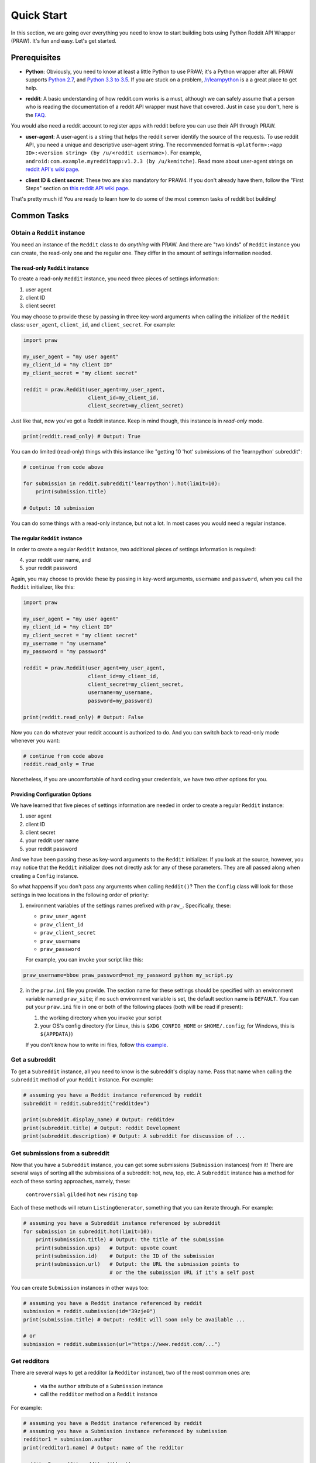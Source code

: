 Quick Start
===========
In this section, we are going over everything you need to know to start
building bots using Python Reddit API Wrapper (PRAW). It's fun and easy. Let's
get started.

Prerequisites
*************

- **Python**: Obviously, you need to know at least a little Python to use PRAW;
  it's a Python wrapper after all. PRAW supports `Python 2.7`_, and `Python 3.3
  to 3.5`_. If you are stuck on a problem, `/r/learnpython`_ is a a great place
  to get help.

.. _`Python 2.7`: https://docs.python.org/2/tutorial/index.html
.. _`Python 3.3 to 3.5`: https://docs.python.org/3/tutorial/index.html
.. _`/r/learnpython`: https://www.reddit.com/r/learnpython/

- **reddit**: A basic understanding of how reddit.com works is a must, although
  we can safely assume that a person who is reading the documentation of a
  reddit API wrapper must have that covered. Just in case you don't, here is
  the FAQ_.

You would also need a reddit account to register apps with reddit before you
can use their API through PRAW.

.. _FAQ: https://www.reddit.com/wiki/faq

- **user-agent**: A user-agent is a string that helps the reddit server
  identify the source of the requests. To use reddit API, you need a unique and
  descriptive user-agent string. The recommended format is ``<platform>:<app
  ID>:<version string> (by /u/<reddit username>)``. For example,
  ``android:com.example.myredditapp:v1.2.3 (by /u/kemitche)``. Read more about
  user-agent strings on `reddit API's wiki page`_.

.. _`reddit API's wiki page`: https://github.com/reddit/reddit/wiki/API

- **client ID & client secret**: These two are also mandatory for PRAW4. If you
  don't already have them, follow the "First Steps" section on `this reddit API
  wiki page`_.

.. _`this reddit API wiki page`:
   https://github.com/reddit/reddit/wiki/OAuth2-Quick-Start-Example

That's pretty much it! You are ready to learn how to do some of the most common
tasks of reddit bot building!

Common Tasks
************

Obtain a ``Reddit`` instance
----------------------------

You need an instance of the ``Reddit`` class to do *anything* with PRAW. And
there are "two kinds" of ``Reddit`` instance you can create, the read-only one
and the regular one. They differ in the amount of settings information needed.

The read-only ``Reddit`` instance
^^^^^^^^^^^^^^^^^^^^^^^^^^^^^^^^^

To create a read-only ``Reddit`` instance, you need three pieces of settings
information:

1) user agent
2) client ID
3) client secret

You may choose to provide these by passing in three key-word arguments when
calling the initializer of the ``Reddit`` class: ``user_agent``, ``client_id``,
and ``client_secret``. For example:

.. code-block:: python

    import praw

    my_user_agent = "my user agent"
    my_client_id = "my client ID"
    my_client_secret = "my client secret"

    reddit = praw.Reddit(user_agent=my_user_agent,
                         client_id=my_client_id,
                         client_secret=my_client_secret)

Just like that, now you've got a Reddit instance. Keep in mind though, this
instance is in *read-only* mode.

.. code-block:: python

    print(reddit.read_only) # Output: True

You can do limited (read-only) things with this instance like "getting 10
'hot' submissions of the 'learnpython' subreddit":

.. code-block:: python

   # continue from code above

   for submission in reddit.subreddit('learnpython').hot(limit=10):
       print(submission.title)

   # Output: 10 submission

You can do some things with a read-only instance, but not a lot. In most cases
you would need a regular instance.

The regular ``Reddit`` instance
^^^^^^^^^^^^^^^^^^^^^^^^^^^^^^^

In order to create a regular ``Reddit`` instance, two additional pieces of
settings information is required:

4) your reddit user name, and
5) your reddit password

Again, you may choose to provide these by passing in key-word arguments,
``username`` and ``password``, when you call the ``Reddit`` initializer, like
this:

.. code-block:: python

   import praw

   my_user_agent = "my user agent"
   my_client_id = "my client ID"
   my_client_secret = "my client secret"
   my_username = "my username"
   my_password = "my password"

   reddit = praw.Reddit(user_agent=my_user_agent,
                        client_id=my_client_id,
                        client_secret=my_client_secret,
                        username=my_username,
                        password=my_password)

   print(reddit.read_only) # Output: False

Now you can do whatever your reddit account is authorized to do. And you can
switch back to read-only mode whenever you want:

.. code-block:: python

   # continue from code above
   reddit.read_only = True

Nonetheless, if you are uncomfortable of hard coding your credentials, we have
two other options for you.

Providing Configuration Options
^^^^^^^^^^^^^^^^^^^^^^^^^^^^^^^

We have learned that five pieces of settings information are needed in order
to create a regular ``Reddit`` instance:

1) user agent
2) client ID
3) client secret
4) your reddit user name
5) your reddit password

And we have been passing these as key-word arguments to the ``Reddit``
initializer. If you look at the source, however, you may notice that the
``Reddit`` initializer does not directly ask for any of these parameters.  They
are all passed along when creating a ``Config`` instance.

So what happens if you don't pass any arguments when calling ``Reddit()``?
Then the ``Config`` class will look for those settings in two locations in the
following order of priority:

1) environment variables of the settings names prefixed with ``praw_``.
   Specifically, these:

   - ``praw_user_agent``
   - ``praw_client_id``
   - ``praw_client_secret``
   - ``praw_username``
   - ``praw_password``

   For example, you can invoke your script like this:

.. code-block:: shell

   praw_username=bboe praw_password=not_my_password python my_script.py

2) in the ``praw.ini`` file you provide. The section name for these settings
   should be specified with an environment variable named ``praw_site``; if no
   such environment variable is set, the default section name is ``DEFAULT``.
   You can put your ``praw.ini`` file in one or both of the following places
   (both will be read if present):

   1. the working directory when you invoke your script
   2. your OS's config directory (for Linux, this is ``$XDG_CONFIG_HOME`` or
      ``$HOME/.config``; for Windows, this is ``${APPDATA}``)

   If you don't know how to write ini files, follow `this example`_.

.. _`this example`: https://github.com/praw-dev/praw/blob/praw4/praw/praw.ini

Get a subreddit
---------------

To get a ``Subreddit`` instance, all you need to know is the subreddit's
display name. Pass that name when calling the ``subreddit`` method of your
``Reddit`` instance. For example:

.. code-block:: python

   # assuming you have a Reddit instance referenced by reddit
   subreddit = reddit.subreddit("redditdev")

   print(subreddit.display_name) # Output: redditdev
   print(subreddit.title) # Output: reddit Development
   print(subreddit.description) # Output: A subreddit for discussion of ...

Get submissions from a subreddit
--------------------------------

Now that you have a ``Subreddit`` instance, you can get some submissions
(``Submission`` instances) from it! There are several ways of sorting all the
submissions of a subreddit: hot, new, top, etc. A ``Subreddit`` instance has a
method for each of these sorting approaches, namely, these:

    ``controversial``
    ``gilded``
    ``hot``
    ``new``
    ``rising``
    ``top``

.. _submission-iteration:

Each of these methods will return ``ListingGenerator``, something that you can
iterate through. For example:

.. code-block:: python

   # assuming you have a Subreddit instance referenced by subreddit
   for submission in subreddit.hot(limit=10):
       print(submission.title) # Output: the title of the submission
       print(submission.ups)   # Output: upvote count
       print(submission.id)    # Output: the ID of the submission
       print(submission.url)   # Output: the URL the submission points to
                               # or the the submission URL if it's a self post


You can create ``Submission`` instances in other ways too:

.. code-block:: python

   # assuming you have a Reddit instance referenced by reddit
   submission = reddit.submission(id="39zje0")
   print(submission.title) # Output: reddit will soon only be available ...

   # or
   submission = reddit.submission(url="https://www.reddit.com/...")


Get redditors
-------------

There are several ways to get a redditor (a ``Redditor`` instance), two of the
most common ones are:

    - via the ``author`` attribute of a ``Submission`` instance
    - call the ``redditor`` method on a ``Reddit`` instance

For example:

.. code-block:: python

   # assuming you have a Reddit instance referenced by reddit
   # assuming you have a Submission instance referenced by submission
   redditor1 = submission.author
   print(redditor1.name) # Output: name of the redditor

   redditor2 = reddit.redditor('bboe')
   print(redditor2.link_karma) # Output: bboe's karma

Get comments
------------

Submissions have a ``comments`` attribute that is a ``CommentForest``
instance. That instance is iterable and represents the top-level comments.  If
you instead want to iterate over *all* comments you can get a list of comments
via the ``list`` method of a ``CommentForest`` instance. For example:

.. code-block:: python

   # assuming you have a Reddit instance referenced by reddit
   # assuming you have a Submission instance referenced by submission
   top_level_comments = list(submission.comments)
   all_comments = submission.comments.list()

As you may be aware there will periodically be ``MoreComments`` instances
scattered throughout the forest. Replace those at any time by calling the
``replace_more`` method on the ``CommentForest`` instances.

Get available attributes of an object
-------------------------------------

If you have a PRAW object, be it ``Submission`` or ``Comment``, and you want to
see what attributes are available and their values, use the built-in ``vars``
function of python. For example:

.. code-block:: python

   import pprint

   # assuming you have a Reddit instance referenced by reddit
   submission = reddit.submission(id="39zje0")
   print(submission.title) # to make it non-lazy
   pprint.pprint(vars(submission))

Note the line where we print the title. PRAW uses lazy objects to only make API
calls when/if the information is needed. Here, before the print line,
``submission`` points to a lazy ``Submission`` object. When we try to print its
title, information is needed, so it ceased to be lazy -- PRAW makes the actual
API call at this point. Now it is a good time to print out all the available
attributes and their values!
